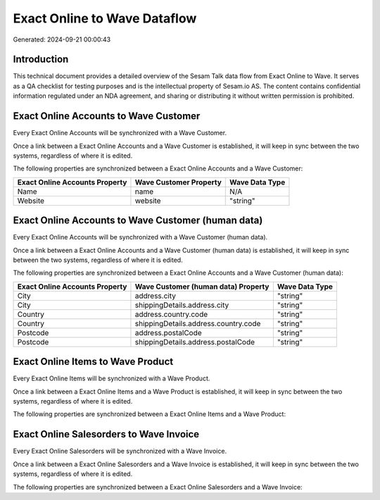 =============================
Exact Online to Wave Dataflow
=============================

Generated: 2024-09-21 00:00:43

Introduction
------------

This technical document provides a detailed overview of the Sesam Talk data flow from Exact Online to Wave. It serves as a QA checklist for testing purposes and is the intellectual property of Sesam.io AS. The content contains confidential information regulated under an NDA agreement, and sharing or distributing it without written permission is prohibited.

Exact Online Accounts to Wave Customer
--------------------------------------
Every Exact Online Accounts will be synchronized with a Wave Customer.

Once a link between a Exact Online Accounts and a Wave Customer is established, it will keep in sync between the two systems, regardless of where it is edited.

The following properties are synchronized between a Exact Online Accounts and a Wave Customer:

.. list-table::
   :header-rows: 1

   * - Exact Online Accounts Property
     - Wave Customer Property
     - Wave Data Type
   * - Name
     - name
     - N/A
   * - Website
     - website
     - "string"


Exact Online Accounts to Wave Customer (human data)
---------------------------------------------------
Every Exact Online Accounts will be synchronized with a Wave Customer (human data).

Once a link between a Exact Online Accounts and a Wave Customer (human data) is established, it will keep in sync between the two systems, regardless of where it is edited.

The following properties are synchronized between a Exact Online Accounts and a Wave Customer (human data):

.. list-table::
   :header-rows: 1

   * - Exact Online Accounts Property
     - Wave Customer (human data) Property
     - Wave Data Type
   * - City
     - address.city
     - "string"
   * - City
     - shippingDetails.address.city
     - "string"
   * - Country
     - address.country.code
     - "string"
   * - Country
     - shippingDetails.address.country.code
     - "string"
   * - Postcode
     - address.postalCode
     - "string"
   * - Postcode
     - shippingDetails.address.postalCode
     - "string"


Exact Online Items to Wave Product
----------------------------------
Every Exact Online Items will be synchronized with a Wave Product.

Once a link between a Exact Online Items and a Wave Product is established, it will keep in sync between the two systems, regardless of where it is edited.

The following properties are synchronized between a Exact Online Items and a Wave Product:

.. list-table::
   :header-rows: 1

   * - Exact Online Items Property
     - Wave Product Property
     - Wave Data Type


Exact Online Salesorders to Wave Invoice
----------------------------------------
Every Exact Online Salesorders will be synchronized with a Wave Invoice.

Once a link between a Exact Online Salesorders and a Wave Invoice is established, it will keep in sync between the two systems, regardless of where it is edited.

The following properties are synchronized between a Exact Online Salesorders and a Wave Invoice:

.. list-table::
   :header-rows: 1

   * - Exact Online Salesorders Property
     - Wave Invoice Property
     - Wave Data Type

